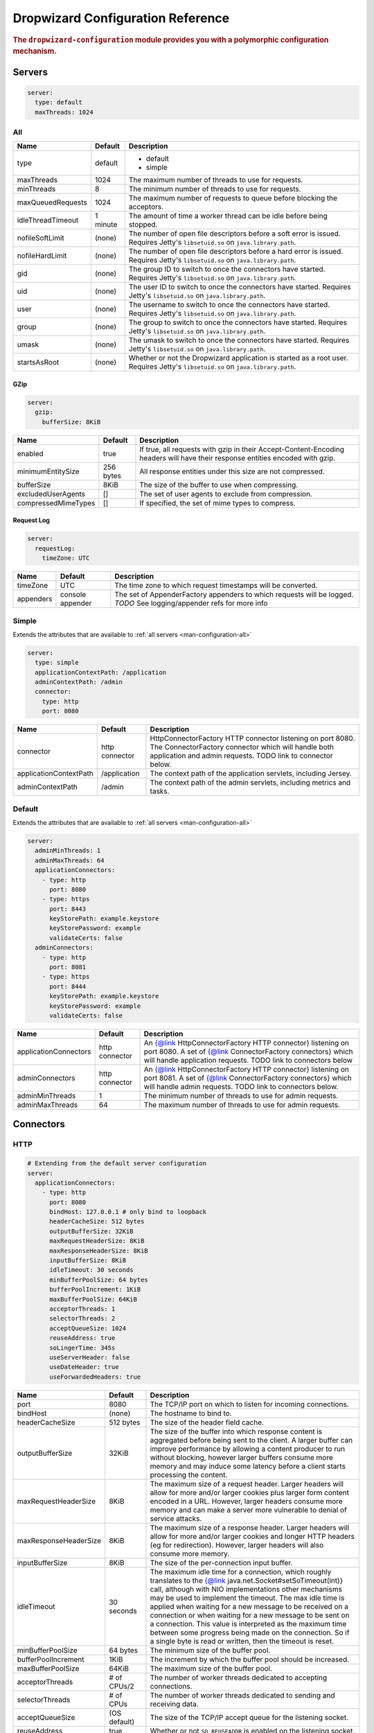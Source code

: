.. _man-configuration:

###################################
Dropwizard Configuration Reference
###################################

.. highlight:: text

.. rubric:: The ``dropwizard-configuration`` module provides you with a polymorphic configuration
            mechanism.


.. _man-configuration-servers:

Servers
========

.. code-block:: yaml

    server:
      type: default
      maxThreads: 1024


.. _man-configuration-all:

All
----

====================== ===========  ===========
Name                   Default      Description
====================== ===========  ===========
type                   default      - default
                                    - simple	
maxThreads             1024         The maximum number of threads to use for requests.
minThreads             8            The minimum number of threads to use for requests.
maxQueuedRequests      1024         The maximum number of requests to queue before blocking the acceptors.
idleThreadTimeout      1 minute     The amount of time a worker thread can be idle before being stopped.
nofileSoftLimit        (none)       The number of open file descriptors before a soft error is issued.
                                    Requires Jetty's ``libsetuid.so`` on ``java.library.path``.
nofileHardLimit        (none)       The number of open file descriptors before a hard error is issued.
                                    Requires Jetty's ``libsetuid.so`` on ``java.library.path``.
gid                    (none)       The group ID to switch to once the connectors have started.
                                    Requires Jetty's ``libsetuid.so`` on ``java.library.path``.
uid                    (none)       The user ID to switch to once the connectors have started.
                                    Requires Jetty's ``libsetuid.so`` on ``java.library.path``.
user                   (none)       The username to switch to once the connectors have started.
                                    Requires Jetty's ``libsetuid.so`` on ``java.library.path``.
group                  (none)       The group to switch to once the connectors have started.
                                    Requires Jetty's ``libsetuid.so`` on ``java.library.path``.
umask                  (none)       The umask to switch to once the connectors have started.
                                    Requires Jetty's ``libsetuid.so`` on ``java.library.path``.
startsAsRoot           (none)       Whether or not the Dropwizard application is started as a root user.
                                    Requires Jetty's ``libsetuid.so`` on ``java.library.path``.
====================== ===========  ===========


.. _man-configuration-gzip:

GZip
.....

.. code-block:: yaml

    server:
      gzip: 
        bufferSize: 8KiB


+----------------------+------------+---------------------------------------------------------------------------------------------------+ 
|     Name             | Default    | Description                                                                                       | 
+======================+============+===================================================================================================+ 
| enabled              | true       | If true, all requests with gzip in their Accept-Content-Encoding                                  | 
|                      |            | headers will have their response entities encoded with gzip.                                      |
+----------------------+------------+---------------------------------------------------------------------------------------------------+
| minimumEntitySize    | 256 bytes  | All response entities under this size are not compressed.                                         |
+----------------------+------------+---------------------------------------------------------------------------------------------------+
| bufferSize           | 8KiB       | The size of the buffer to use when compressing.                                                   |
+----------------------+------------+---------------------------------------------------------------------------------------------------+
| excludedUserAgents   | []         | The set of user agents to exclude from compression.                                               |
+----------------------+------------+---------------------------------------------------------------------------------------------------+
| compressedMimeTypes  | []         | If specified, the set of mime types to compress.                                                  |
+----------------------+------------+---------------------------------------------------------------------------------------------------+


.. _man-configuration-requestLog:

Request Log
...........

.. code-block:: yaml

    server:
      requestLog: 
        timeZone: UTC


====================== ================ ===========
Name                   Default          Description
====================== ================ ===========
timeZone               UTC              The time zone to which request timestamps will be converted.
appenders              console appender The set of AppenderFactory appenders to which requests will be logged.
                                        *TODO* See logging/appender refs for more info
====================== ================ ===========


.. _man-configuration-simple:

Simple
-------

Extends the attributes that are available to :ref:`all servers <man-configuration-all>`

.. code-block:: yaml

    server:
      type: simple
      applicationContextPath: /application
      adminContextPath: /admin
      connector:
        type: http
        port: 8080



========================  ===============   =====================================================================
Name                      Default           Description
========================  ===============   =====================================================================
connector                 http connector    HttpConnectorFactory HTTP connector listening on port 8080.
                                            The ConnectorFactory connector which will handle both application
                                            and admin requests. TODO link to connector below.
applicationContextPath    /application      The context path of the application servlets, including Jersey.
adminContextPath          /admin            The context path of the admin servlets, including metrics and tasks.
========================  ===============   =====================================================================


.. _man-configuration-default:

Default
--------

Extends the attributes that are available to :ref:`all servers <man-configuration-all>`

.. code-block:: yaml

    server:
      adminMinThreads: 1
      adminMaxThreads: 64
      applicationConnectors:
        - type: http
          port: 8080
        - type: https
          port: 8443
          keyStorePath: example.keystore
          keyStorePassword: example
          validateCerts: false
      adminConnectors:
        - type: http
          port: 8081
        - type: https
          port: 8444
          keyStorePath: example.keystore
          keyStorePassword: example
          validateCerts: false


========================  ==============   =====================================================================
Name                      Default          Description
========================  ==============   =====================================================================
applicationConnectors     http connector   An {@link HttpConnectorFactory HTTP connector} listening on port 8080.
                                           A set of {@link ConnectorFactory connectors} which will handle 
                                           application requests. TODO link to connectors below
adminConnectors           http connector   An {@link HttpConnectorFactory HTTP connector} listening on port 8081.
                                           A set of {@link ConnectorFactory connectors} which will handle admin 
                                           requests.  TODO link to connectors below.
adminMinThreads           1                The minimum number of threads to use for admin requests.
adminMaxThreads           64               The maximum number of threads to use for admin requests.
========================  ==============   =====================================================================



.. _man-configuration-connectors:

Connectors
==========


.. _man-configuration-http:

HTTP
------

.. code-block:: yaml
    
    # Extending from the default server configuration
    server:
      applicationConnectors:
        - type: http
          port: 8080
          bindHost: 127.0.0.1 # only bind to loopback
          headerCacheSize: 512 bytes
          outputBufferSize: 32KiB
          maxRequestHeaderSize: 8KiB
          maxResponseHeaderSize: 8KiB
          inputBufferSize: 8KiB
          idleTimeout: 30 seconds
          minBufferPoolSize: 64 bytes
          bufferPoolIncrement: 1KiB
          maxBufferPoolSize: 64KiB
          acceptorThreads: 1
          selectorThreads: 2
          acceptQueueSize: 1024
          reuseAddress: true
          soLingerTime: 345s
          useServerHeader: false
          useDateHeader: true
          useForwardedHeaders: true


======================== ==================  ======================================================================================
Name                     Default             Description
======================== ==================  ======================================================================================
port                     8080                The TCP/IP port on which to listen for incoming connections.
bindHost                 (none)              The hostname to bind to.
headerCacheSize          512 bytes           The size of the header field cache.
outputBufferSize         32KiB               The size of the buffer into which response content is aggregated before being sent to
                                             the client. A larger buffer can improve performance by allowing a content producer
                                             to run without blocking, however larger buffers consume more memory and may induce
                                             some latency before a client starts processing the content.
maxRequestHeaderSize     8KiB                The maximum size of a request header. Larger headers will allow for more and/or
                                             larger cookies plus larger form content encoded  in a URL. However, larger headers
                                             consume more memory and can make a server more vulnerable to denial of service
                                             attacks.
maxResponseHeaderSize    8KiB                The maximum size of a response header. Larger headers will allow for more and/or
                                             larger cookies and longer HTTP headers (eg for redirection).  However, larger headers
                                             will also consume more memory.
inputBufferSize          8KiB                The size of the per-connection input buffer.
idleTimeout              30 seconds          The maximum idle time for a connection, which roughly translates to the
                                             {@link java.net.Socket#setSoTimeout(int)} call, although with NIO implementations
                                             other mechanisms may be used to implement the timeout.
                                             The max idle time is applied when waiting for a new message to be received on a connection
                                             or when waiting for a new message to be sent on a connection.
                                             This value is interpreted as the maximum time between some progress being made on the
                                             connection. So if a single byte is read or written, then the timeout is reset.
minBufferPoolSize        64 bytes            The minimum size of the buffer pool. 
bufferPoolIncrement      1KiB                The increment by which the buffer pool should be increased.
maxBufferPoolSize        64KiB               The maximum size of the buffer pool.
acceptorThreads          # of CPUs/2         The number of worker threads dedicated to accepting connections.
selectorThreads          # of CPUs           The number of worker threads dedicated to sending and receiving data.
acceptQueueSize          (OS default)        The size of the TCP/IP accept queue for the listening socket.
reuseAddress             true                Whether or not ``SO_REUSEADDR`` is enabled on the listening socket.
soLingerTime             (disabled)          Enable/disable ``SO_LINGER`` with the specified linger time.
useServerHeader          false               Whether or not to add the {@code Server} header to each response.
useDateHeader            true                Whether or not to add the {@code Date} header to each response.
useForwardedHeaders      true                Whether or not to look at ``X-Forwarded-*`` headers added by proxies. See
                                             ``ForwardedRequestCustomize`` for details.
======================== ==================  ======================================================================================


.. _man-configuration-https:

HTTPS
------

Extends the attributes that are available to the :ref:`HTTP connector <man-configuration-http>`

.. code-block:: yaml
    
    # Extending from the default server configuration
    server:
      applicationConnectors:
        - type: https
          port: 8443
          ....
          keyStorePath: /path/to/file
          keyStorePassword: changeit
          keyStoreType: JKS
          keyStoreProvider: 
          trustStorePath: /path/to/file
          trustStorePassword: changeit
          trustStoreType: JKS
          trustStoreProvider: 
          keyManagerPassword: changeit
          needClientAuth: false
          wantClientAuth: 
          certAlias: <alias>
          crlPath: /path/to/file
          enableCRLDP: false
          enableOCSP: false
          maxCertPathLength: (unlimited)
          ocspResponderUrl: (none)
          jceProvider: (none)
          validateCerts: true
          validatePeers: true
          supportedProtocols: SSLv3
          supportedCipherSuites: TLS_ECDHE_ECDSA_WITH_AES_128_CBC_SHA256
          allowRenegotiation: true
          endpointIdentificationAlgorithm: (none)

================================ ==================  ======================================================================================
Name                             Default             Description
================================ ==================  ======================================================================================
keyStorePath                     REQUIRED            The path to the Java key store which contains the host certificate and private key.
keyStorePassword                 REQUIRED            The password used to access the key store.
keyStoreType                     JKS                 The type of key store (usually {@code JKS}, {@code PKCS12}, {@code JCEKS},
                                                     ``Windows-M``}, or ``Windows-ROOT``).
keyStoreProvider                 (none)              The JCE provider to use to access the key store.
trustStorePath                   (none)              The path to the Java key store which contains the CA certificates used to establish
                                                     trust.
trustStorePassword               (none)              The password used to access the trust store.
trustStoreType                   JKS                 The type of trust store (usually {@code JKS}, {@code PKCS12}, {@code JCEKS},
                                                     {@code Windows-MY}, or {@code Windows-ROOT}).
trustStoreProvider               (none)              The JCE provider to use to access the trust store.
keyManagerPassword               (none)              The password, if any, for the key manager.
needClientAuth                   (none)              Whether or not client authentication is required.
wantClientAuth                   (none)              Whether or not client authentication is requested.
certAlias                        (none)              The alias of the certificate to use.
crlPath                          (none)              The path to the file which contains the Certificate Revocation List.
enableCRLDP                      false               Whether or not CRL Distribution Points (CRLDP) support is enabled.
enableOCSP                       false               Whether or not On-Line Certificate Status Protocol (OCSP) support is enabled.
maxCertPathLength                (unlimited)         The maximum certification path length.
ocspResponderUrl                 (none)              The location of the OCSP responder.
jceProvider                      (none)              The name of the JCE provider to use for cryptographic support.
validateCerts                    true                Whether or not to validate TLS certificates before starting. If enabled, Dropwizard
                                                     will refuse to start with expired or otherwise invalid certificates.
validatePeers                    true                Whether or not to validate TLS peer certificates.
supportedProtocols               (none)              A list of protocols (e.g., {@code SSLv3}, {@code TLSv1}) which are supported. All
                                                     other protocols will be refused.
supportedCipherSuites            (none)              A list of cipher suites (e.g., {@code TLS_ECDHE_ECDSA_WITH_AES_128_CBC_SHA256}) which
                                                     are supported. All other cipher suites will be refused
allowRenegotiation               true                Whether or not TLS renegotiation is allowed.
endpointIdentificationAlgorithm  (none)              Which endpoint identification algorithm, if any, to use during the TLS handshake.
================================ ==================  ======================================================================================


.. _man-configuration-spdy:

SPDY
------

Extends the attributes that are available to the :ref:`HTTPS connector <man-configuration-https>`

.. code-block:: yaml

    server:
      applicationConnectors:
        - type: spdy
          port: 8445
          keyStore: example.keystore
          keyStorePassword: example
          validateCerts: false


====================== ===========  ===========
Name                   Default      Description
====================== ===========  ===========
pushStrategy           (none)       The {@link PushStrategyFactory push strategy} to use for server-initiated SPDY pushes.
====================== ===========  ===========


.. _man-configuration-logging:

Logging
=========

.. code-block:: yaml

    logging:
      level: INFO
      loggers:
        io.dropwizard: INFO
      appenders:
        - type: console


====================== ===========  ===========
Name                   Default      Description
====================== ===========  ===========
level                  Level.INFO   Logback logging level
loggers                (none)       
appenders              (none)       one of console, file or syslog
====================== ===========  ===========


.. _man-configuration-logging-console:

Console
-------

.. code-block:: yaml

    logging:
      level: INFO
      appenders:
        - type: console
          threshold: ALL
          timeZone: UTC
          target: stdout
          logFormat: # TODO


====================== ===========  ===========
Name                   Default      Description
====================== ===========  ===========
type                   REQUIRED     The appender type. Must be ``console``.
threshold              ALL          The lowest level of events to print to the console.
timeZone               UTC          The time zone to which event timestamps will be converted.
target                 stdout       The name of the standard stream to which events will be written.
                                    Can be ``stdout`` or ``stderr``.
logFormat              default      The Logback pattern with which events will be formatted. See
                                    the Logback_ documentation for details.
====================== ===========  ===========

.. _Logback: http://logback.qos.ch/manual/layouts.html#conversionWord


.. _man-configuration-logging-file:

File
-------

.. code-block:: yaml

    logging:
      level: INFO
      appenders:
        - type: file
          currentLogFilename: /var/log/myapplication.log
          threshold: ALL
          archive: true
          archivedLogFilenamePattern: /var/log/myapplication-%d.log
          archivedFileCount: 5
          timeZone: UTC
          logFormat: # TODO


============================ ===========  ==================================================================================================
Name                         Default      Description
============================ ===========  ==================================================================================================
type                         REQUIRED     The appender type. Must be ``file``.
currentLogFilename           REQUIRED     The filename where current events are logged.
threshold                    ALL          The lowest level of events to write to the file.
archive                      true         Whether or not to archive old events in separate files.
archivedLogFilenamePattern   (none)       Required if ``archive`` is ``true``.
                                          The filename pattern for archived files. ``%d`` is replaced with the date in ``yyyy-MM-dd`` form,
                                          and the fact that it ends with ``.gz`` indicates the file will be gzipped as it's archived.                                
                                          Likewise, filename patterns which end in ``.zip`` will be filled as they are archived.
archivedFileCount            5            The number of archived files to keep. Must be between ``1`` and ``50``.
timeZone                     UTC          The time zone to which event timestamps will be converted.
logFormat                    default      The Logback pattern with which events will be formatted. See
                                          the Logback_ documentation for details.
============================ ===========  ==================================================================================================


.. _man-configuration-logging-syslog:

Syslog
-------

.. code-block:: yaml

    logging:
      level: INFO
      appenders:
        - type: syslog
          host: localhost
          port: 514
          facility: local0
          threshold: ALL
          logFormat: # TODO


============================ ===========  ==================================================================================================
Name                         Default      Description
============================ ===========  ==================================================================================================
host                         localhost    The hostname of the syslog server.
port                         514          The port on which the syslog server is listening.
facility                     local0       The syslog facility to use. Can be either ``auth``, ``authpriv``,
                                          ``daemon``, ``cron``, ``ftp``, ``lpr``, ``kern``, ``mail,
                                          ``news``, ``syslog``, ``user``, ``uucp``, ``local0``,
                                          ``local1``, ``local2``, ``local3``, ``local4``, ``local5``,
                                          ``local6``, or ``local7``.
threshold                    ALL          The lowest level of events to write to the file.
logFormat                    defaultThe   Logback pattern with which events will be formatted. See
                                          the Logback_ documentation for details.
============================ ===========  ==================================================================================================


.. _man-configuration-metrics:

Metrics
=========

.. code-block:: yaml

    metrics:
      frequency: 1 second
      reporters:
        - type: syslog
          host: localhost
          port: 514
          facility: local0
          threshold: ALL
          logFormat: # TODO


====================== ===========  ===========
Name                   Default      Description
====================== ===========  ===========
frequency              1 second     The frequency to report metrics. Overridable per-reporter.
reporters              (none)       A list of reporters to report metrics.
====================== ===========  ===========


.. _man-configuration-metrics-all:

All
----

.. code-block:: yaml

    metrics:
      frequency: 1 second
      reporters:
        - type: <type>
          durationUnit: milliseconds
          rateUnit: seconds
          excludes: (none)
          includes: (all)
          frequency: 1 second


====================== ===========  ===========
Name                   Default      Description
====================== ===========  ===========
durationUnit           milliseconds The unit to report durations as. Overrides per-metric duration units.
rateUnit               seconds      The unit to report rates as. Overrides per-metric rate units.
excludes               (none)       Metrics to exclude from reports, by name. When defined, matching metrics will not be reported.
includes               (all)        Metrics to include in reports, by name. When defined, only these metrics will be reported.
frequency              1 second     The frequency to report metrics. Overrides the default.
====================== ===========  ===========

